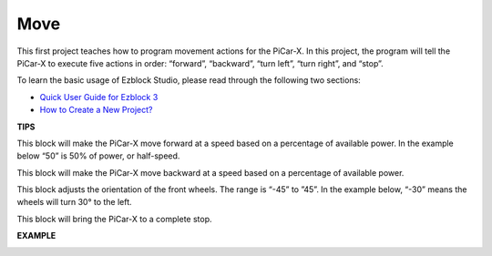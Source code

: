 Move
============

This first project teaches how to program movement actions for the PiCar-X. In this project, the program will tell the PiCar-X to execute five actions in order: “forward”, “backward”, “turn left”, “turn right”, and “stop”.

To learn the basic usage of Ezblock Studio, please read through the following two sections:


* `Quick User Guide for Ezblock 3 <https://docs.sunfounder.com/projects/ezblock3/en/latest/quick_user_guide_for_ezblock3.html>`_

* `How to Create a New Project? <https://docs.sunfounder.com/projects/ezblock3/en/latest/create_new.html>`_


.. image:: img/block/move.png

**TIPS**

.. image:: img/block/sp210512_113300.png

This block will make the PiCar-X move forward at a speed based on a percentage of available power. In the example below “50” is 50% of power, or half-speed.

.. image:: img/block/sp210512_113418.png

This block will make the PiCar-X move backward at a speed based on a percentage of available power.

.. image:: img/block/sp210512_113514.png

This block adjusts the orientation of the front wheels. The range is “-45” to ”45”. 
In the example below, “-30” means the wheels will turn 30° to the left.

.. image:: img/block/sp210512_113550.png

This block will bring the PiCar-X to a complete stop.

**EXAMPLE**

.. image:: img/block/sp210512_113827.png


